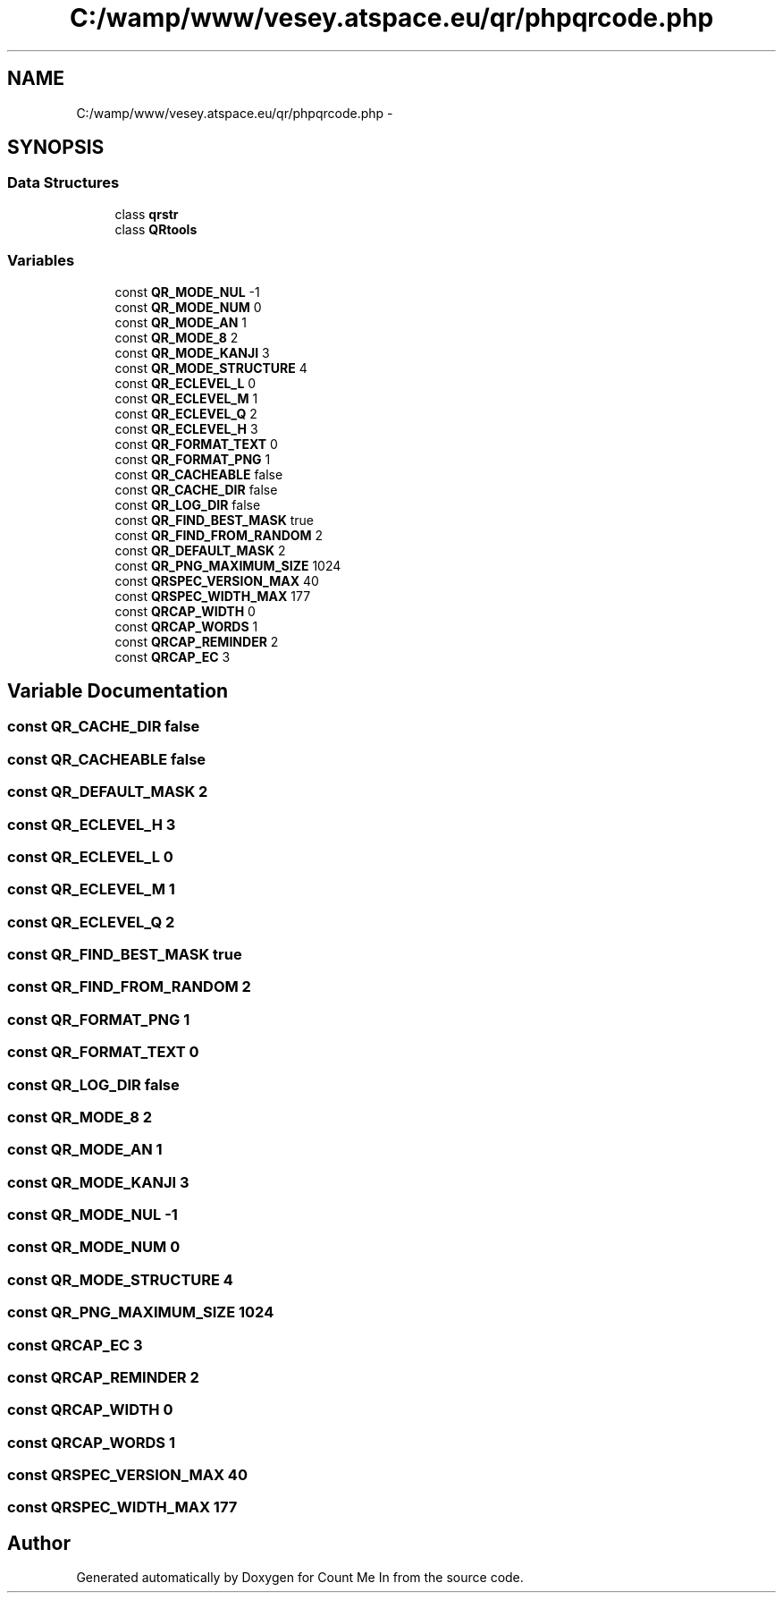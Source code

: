 .TH "C:/wamp/www/vesey.atspace.eu/qr/phpqrcode.php" 3 "Sun Mar 3 2013" "Version 0.001" "Count Me In" \" -*- nroff -*-
.ad l
.nh
.SH NAME
C:/wamp/www/vesey.atspace.eu/qr/phpqrcode.php \- 
.SH SYNOPSIS
.br
.PP
.SS "Data Structures"

.in +1c
.ti -1c
.RI "class \fBqrstr\fP"
.br
.ti -1c
.RI "class \fBQRtools\fP"
.br
.in -1c
.SS "Variables"

.in +1c
.ti -1c
.RI "const \fBQR_MODE_NUL\fP -1"
.br
.ti -1c
.RI "const \fBQR_MODE_NUM\fP 0"
.br
.ti -1c
.RI "const \fBQR_MODE_AN\fP 1"
.br
.ti -1c
.RI "const \fBQR_MODE_8\fP 2"
.br
.ti -1c
.RI "const \fBQR_MODE_KANJI\fP 3"
.br
.ti -1c
.RI "const \fBQR_MODE_STRUCTURE\fP 4"
.br
.ti -1c
.RI "const \fBQR_ECLEVEL_L\fP 0"
.br
.ti -1c
.RI "const \fBQR_ECLEVEL_M\fP 1"
.br
.ti -1c
.RI "const \fBQR_ECLEVEL_Q\fP 2"
.br
.ti -1c
.RI "const \fBQR_ECLEVEL_H\fP 3"
.br
.ti -1c
.RI "const \fBQR_FORMAT_TEXT\fP 0"
.br
.ti -1c
.RI "const \fBQR_FORMAT_PNG\fP 1"
.br
.ti -1c
.RI "const \fBQR_CACHEABLE\fP false"
.br
.ti -1c
.RI "const \fBQR_CACHE_DIR\fP false"
.br
.ti -1c
.RI "const \fBQR_LOG_DIR\fP false"
.br
.ti -1c
.RI "const \fBQR_FIND_BEST_MASK\fP true"
.br
.ti -1c
.RI "const \fBQR_FIND_FROM_RANDOM\fP 2"
.br
.ti -1c
.RI "const \fBQR_DEFAULT_MASK\fP 2"
.br
.ti -1c
.RI "const \fBQR_PNG_MAXIMUM_SIZE\fP 1024"
.br
.ti -1c
.RI "const \fBQRSPEC_VERSION_MAX\fP 40"
.br
.ti -1c
.RI "const \fBQRSPEC_WIDTH_MAX\fP 177"
.br
.ti -1c
.RI "const \fBQRCAP_WIDTH\fP 0"
.br
.ti -1c
.RI "const \fBQRCAP_WORDS\fP 1"
.br
.ti -1c
.RI "const \fBQRCAP_REMINDER\fP 2"
.br
.ti -1c
.RI "const \fBQRCAP_EC\fP 3"
.br
.in -1c
.SH "Variable Documentation"
.PP 
.SS "const QR_CACHE_DIR false"

.SS "const QR_CACHEABLE false"

.SS "const QR_DEFAULT_MASK 2"

.SS "const QR_ECLEVEL_H 3"

.SS "const QR_ECLEVEL_L 0"

.SS "const QR_ECLEVEL_M 1"

.SS "const QR_ECLEVEL_Q 2"

.SS "const QR_FIND_BEST_MASK true"

.SS "const QR_FIND_FROM_RANDOM 2"

.SS "const QR_FORMAT_PNG 1"

.SS "const QR_FORMAT_TEXT 0"

.SS "const QR_LOG_DIR false"

.SS "const QR_MODE_8 2"

.SS "const QR_MODE_AN 1"

.SS "const QR_MODE_KANJI 3"

.SS "const QR_MODE_NUL -1"

.SS "const QR_MODE_NUM 0"

.SS "const QR_MODE_STRUCTURE 4"

.SS "const QR_PNG_MAXIMUM_SIZE 1024"

.SS "const QRCAP_EC 3"

.SS "const QRCAP_REMINDER 2"

.SS "const QRCAP_WIDTH 0"

.SS "const QRCAP_WORDS 1"

.SS "const QRSPEC_VERSION_MAX 40"

.SS "const QRSPEC_WIDTH_MAX 177"

.SH "Author"
.PP 
Generated automatically by Doxygen for Count Me In from the source code\&.
